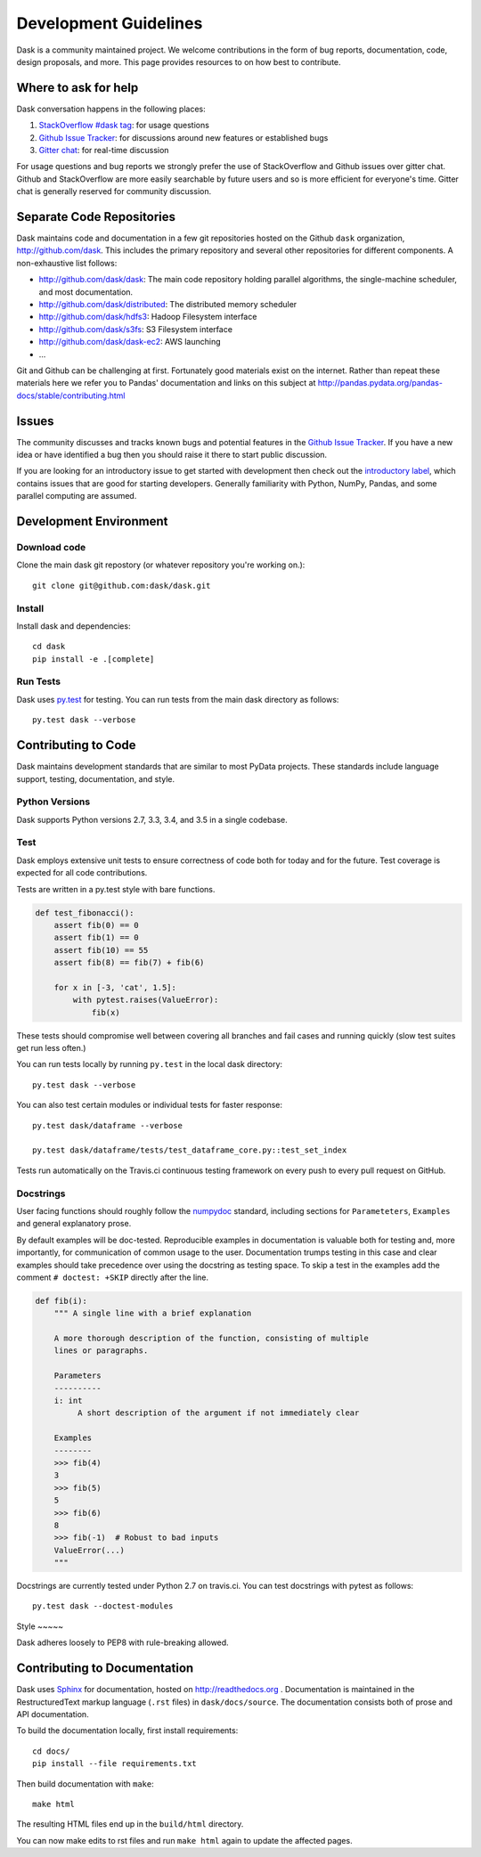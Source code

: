 Development Guidelines
======================

Dask is a community maintained project.  We welcome contributions in the form
of bug reports, documentation, code, design proposals, and more.
This page provides resources to on how best to contribute.

Where to ask for help
---------------------

Dask conversation happens in the following places:

1.  `StackOverflow #dask tag`_: for usage questions
2.  `Github Issue Tracker`_: for discussions around new features or established bugs
3.  `Gitter chat`_: for real-time discussion

For usage questions and bug reports we strongly prefer the use of StackOverflow
and Github issues over gitter chat.  Github and StackOverflow are more easily
searchable by future users and so is more efficient for everyone's time.
Gitter chat is generally reserved for community discussion.

.. _`StackOverflow #dask tag`: http://stackoverflow.com/questions/tagged/dask
.. _`Github Issue Tracker`: https://github.com/dask/dask/issues/
.. _`Gitter chat`: https://gitter.im/dask/dask


Separate Code Repositories
--------------------------

Dask maintains code and documentation in a few git repositories hosted on the
Github ``dask`` organization, http://github.com/dask.  This includes the primary
repository and several other repositories for different components.  A
non-exhaustive list follows:

*  http://github.com/dask/dask: The main code repository holding parallel
   algorithms, the single-machine scheduler, and most documentation.
*  http://github.com/dask/distributed: The distributed memory scheduler
*  http://github.com/dask/hdfs3: Hadoop Filesystem interface
*  http://github.com/dask/s3fs: S3 Filesystem interface
*  http://github.com/dask/dask-ec2: AWS launching
*  ...

Git and Github can be challenging at first.  Fortunately good materials exist
on the internet.  Rather than repeat these materials here we refer you to
Pandas' documentation and links on this subject at
http://pandas.pydata.org/pandas-docs/stable/contributing.html


Issues
------

The community discusses and tracks known bugs and potential features in the
`Github Issue Tracker`_.  If you have a new idea or have identified a bug then
you should raise it there to start public discussion.

If you are looking for an introductory issue to get started with development
then check out the `introductory label`_, which contains issues that are good
for starting developers.  Generally familiarity with Python, NumPy, Pandas, and
some parallel computing are assumed.

.. _`introductory label`: https://github.com/dask/dask/issues?q=is%3Aissue+is%3Aopen+label%3Aintroductory


Development Environment
-----------------------

Download code
~~~~~~~~~~~~~

Clone the main dask git repostory (or whatever repository you're working on.)::

   git clone git@github.com:dask/dask.git


Install
~~~~~~~

Install dask and dependencies::

   cd dask
   pip install -e .[complete]


Run Tests
~~~~~~~~~

Dask uses py.test_ for testing.  You can run tests from the main dask directory
as follows::

   py.test dask --verbose

.. _py.test: http://pytest.org/latest/


Contributing to Code
--------------------

Dask maintains development standards that are similar to most PyData projects.  These standards include
language support, testing, documentation, and style.

Python Versions
~~~~~~~~~~~~~~~

Dask supports Python versions 2.7, 3.3, 3.4, and 3.5 in a single codebase.

Test
~~~~

Dask employs extensive unit tests to ensure correctness of code both for today
and for the future.  Test coverage is expected for all code contributions.

Tests are written in a py.test style with bare functions.

.. code-block:: python

   def test_fibonacci():
       assert fib(0) == 0
       assert fib(1) == 0
       assert fib(10) == 55
       assert fib(8) == fib(7) + fib(6)

       for x in [-3, 'cat', 1.5]:
           with pytest.raises(ValueError):
               fib(x)

These tests should compromise well between covering all branches and fail cases
and running quickly (slow test suites get run less often.)

You can run tests locally by running ``py.test`` in the local dask directory::

   py.test dask --verbose

You can also test certain modules or individual tests for faster response::

   py.test dask/dataframe --verbose

   py.test dask/dataframe/tests/test_dataframe_core.py::test_set_index

Tests run automatically on the Travis.ci continuous testing framework on every
push to every pull request on GitHub.


Docstrings
~~~~~~~~~~

User facing functions should roughly follow the numpydoc_ standard, including
sections for ``Parameteters``, ``Examples`` and general explanatory prose.

By default examples will be doc-tested.  Reproducible examples in documentation
is valuable both for testing and, more importantly, for communication of common
usage to the user.  Documentation trumps testing in this case and clear
examples should take precedence over using the docstring as testing space.
To skip a test in the examples add the comment ``# doctest: +SKIP`` directly
after the line.

.. code-block:: python

   def fib(i):
       """ A single line with a brief explanation

       A more thorough description of the function, consisting of multiple
       lines or paragraphs.

       Parameters
       ----------
       i: int
            A short description of the argument if not immediately clear

       Examples
       --------
       >>> fib(4)
       3
       >>> fib(5)
       5
       >>> fib(6)
       8
       >>> fib(-1)  # Robust to bad inputs
       ValueError(...)
       """

.. _numpydoc: https://github.com/numpy/numpy/blob/master/doc/HOWTO_DOCUMENT.rst.txt

Docstrings are currently tested under Python 2.7 on travis.ci.  You can test
docstrings with pytest as follows::

   py.test dask --doctest-modules


Style ~~~~~

Dask adheres loosely to PEP8 with rule-breaking allowed.


Contributing to Documentation
-----------------------------

Dask uses Sphinx_ for documentation, hosted on http://readthedocs.org .
Documentation is maintained in the RestructuredText markup language (``.rst``
files) in ``dask/docs/source``.  The documentation consists both of prose
and API documentation.

To build the documentation locally, first install requirements::

   cd docs/
   pip install --file requirements.txt

Then build documentation with ``make``::

   make html

The resulting HTML files end up in the ``build/html`` directory.

You can now make edits to rst files and run ``make html`` again to update
the affected pages.

.. _Sphinx: http://www.sphinx-doc.org/
